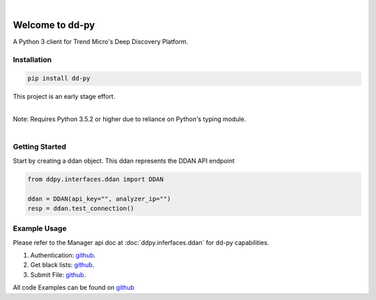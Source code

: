 .. dd-py documentation master file, created by
   sphinx-quickstart on Wed Nov  2 16:08:12 2016.
   You can adapt this file completely to your liking, but it should at least
   contain the root `toctree` directives...


|
Welcome to dd-py
===============

A Python 3 client for Trend Micro's Deep Discovery Platform.


Installation
------------

.. code-block:: python

   pip install dd-py

This project is an early stage effort.

|
| Note: Requires Python 3.5.2 or higher due to reliance on Python's typing module.
|


Getting Started
---------------
Start by creating a ddan object. This ddan represents the DDAN API endpoint

.. code-block:: python

   from ddpy.interfaces.ddan import DDAN

   ddan = DDAN(api_key="", analyzer_ip="")
   resp = ddan.test_connection()


Example Usage
--------------
Please refer to the Manager api doc at :doc:`ddpy.inferfaces.ddan` for dd-py capabilities.


1.  Authentication: `github <https://github.com/trend206/dd-py/blob/master/examples/authentication.py/>`_.
2.  Get black lists: `github <https://github.com/trend206/dd-py/blob/master/examples/get_blacklists.py/>`_.
3.  Submit File: `github <https://github.com/trend206/dd-py/blob/master/examples/submit_file.py/>`_.


All code Examples can be found on `github <https://github.com/trend206/dd-py/tree/master/examples/>`_



